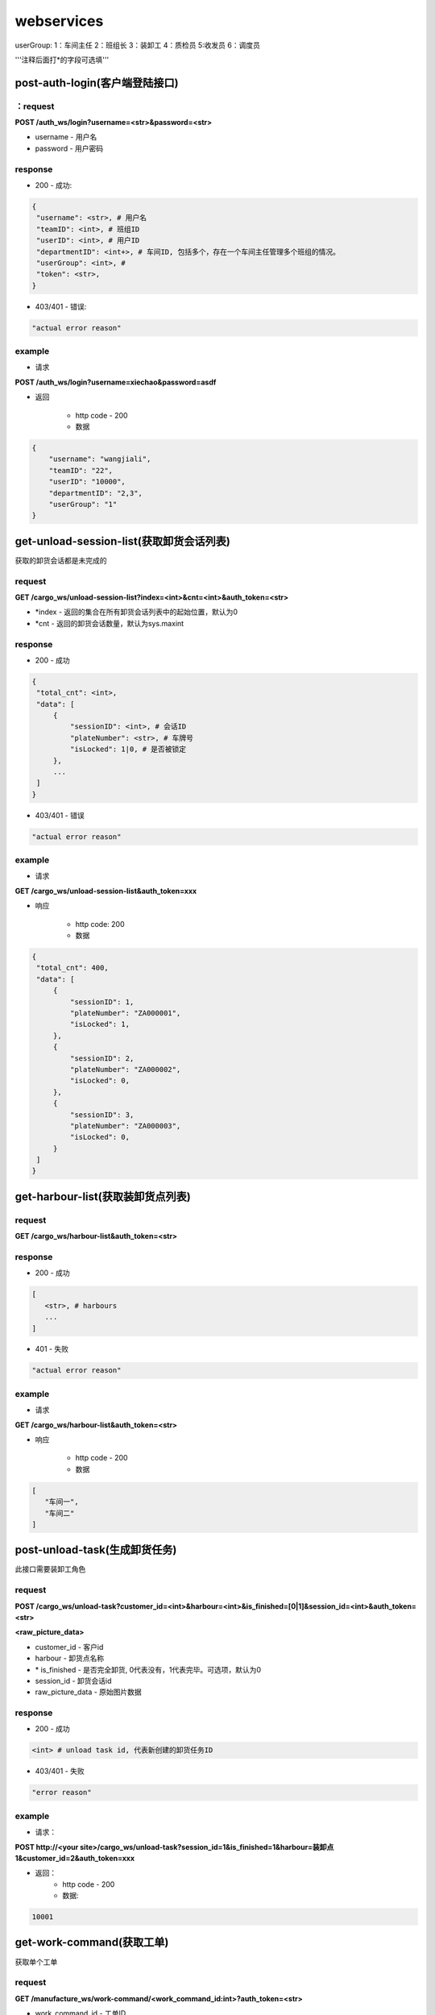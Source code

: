 ###########
webservices
###########

userGroup:
1：车间主任
2：班组长
3：装卸工
4：质检员
5:收发员
6：调度员

'''注释后面打*的字段可选填'''

************************
post-auth-login(客户端登陆接口)
************************

：request
=======

**POST /auth_ws/login?username=<str>&password=<str>**

* username - 用户名 
* password - 用户密码 

response
========
* 200 - 成功::

.. code-block:: python
   
   {
    "username": <str>, # 用户名
    "teamID": <int>, # 班组ID
    "userID": <int>, # 用户ID
    "departmentID": <int+>, # 车间ID, 包括多个，存在一个车间主任管理多个班组的情况。
    "userGroup": <int>, # 
    "token": <str>, 
   }
      
* 403/401 - 错误::

.. code-block:: python

   "actual error reason"
   
example
=======

* 请求

**POST /auth_ws/login?username=xiechao&password=asdf**

* 返回
   
   * http code - 200
   * 数据
.. code-block:: python
   
   {
       "username": "wangjiali",
       "teamID": "22",
       "userID": "10000",
       "departmentID": "2,3",
       "userGroup": "1"
   }
   
*********************************
get-unload-session-list(获取卸货会话列表)
*********************************

获取的卸货会话都是未完成的

request
=======
**GET /cargo_ws/unload-session-list?index=<int>&cnt=<int>&auth_token=<str>**

* \*index - 返回的集合在所有卸货会话列表中的起始位置，默认为0
* \*cnt - 返回的卸货会话数量，默认为sys.maxint

response
========
* 200 - 成功
.. code-block:: python
   
   {
    "total_cnt": <int>,
    "data": [
        {
            "sessionID": <int>, # 会话ID
            "plateNumber": <str>, # 车牌号 
            "isLocked": 1|0, # 是否被锁定
        },
        ...
    ]
   }
* 403/401 - 错误
.. code-block:: python

   "actual error reason"

example
=======
* 请求
**GET /cargo_ws/unload-session-list&auth_token=xxx**

* 响应

   * http code: 200
   * 数据

.. code-block:: python

   {
    "total_cnt": 400,
    "data": [
        {
            "sessionID": 1,
            "plateNumber": "ZA000001",
            "isLocked": 1,
        },
        {
            "sessionID": 2,
            "plateNumber": "ZA000002",
            "isLocked": 0,
        },
        {
            "sessionID": 3,
            "plateNumber": "ZA000003",
            "isLocked": 0,
        }
    ]
   }

**************************
get-harbour-list(获取装卸货点列表)
**************************

request
=======
**GET /cargo_ws/harbour-list&auth_token=<str>**

response
========
* 200 - 成功

.. code-block:: python

   [
      <str>, # harbours
      ...
   ]

* 401 - 失败

.. code-block:: python
   
   "actual error reason"

example
=======

* 请求
**GET /cargo_ws/harbour-list&auth_token=<str>**

* 响应

   * http code - 200
   * 数据
.. code-block:: python

   [
      "车间一",
      "车间二"
   ]

************************
post-unload-task(生成卸货任务)
************************

此接口需要装卸工角色

request
=======

**POST /cargo_ws/unload-task?customer_id=<int>&harbour=<int>&is_finished=[0|1]&session_id=<int>&auth_token=<str>**

**<raw_picture_data>**

* customer_id - 客户id
* harbour - 卸货点名称
* \* is_finished - 是否完全卸货, 0代表没有，1代表完毕。可选项，默认为0
* session_id - 卸货会话id
* raw_picture_data - 原始图片数据

response
========
* 200 - 成功 

.. code-block:: python
   
   <int> # unload task id, 代表新创建的卸货任务ID 

* 403/401 - 失败 

.. code-block:: python

   "error reason"
 
example
=======
* 请求：
**POST http://<your site>/cargo_ws/unload-task?session_id=1&is_finished=1&harbour=装卸点1&customer_id=2&auth_token=xxx**

* 返回：
     * http code - 200
     * 数据:
      
.. code-block:: python

     10001


**************************
get-work-command(获取工单)
**************************

获取单个工单

request
=======

**GET /manufacture_ws/work-command/<work_command_id:int>?auth_token=<str>**

* work_command_id - 工单ID


response
========

* 200 - 成功

.. code-block:: python

    {
        "customerName": <string>, # 客户名称
        "department": {
            "id": <int>, # 车间ID
            "name": <string>, # 车间名称	
        }
        "handleType": <int>, # 处理类型
        "id": <int>, # 工单ID
        "isUrgent": 1|0, # 是否加急，1加急。
        "lastMod": <int>, # last modified time, seconds since epoch
        "orderID": <int>, # 订单ID
        "orderNum": <str>, # 订单号
        "orderCreateTime": <int>, # 订单创建时间，seconds since epoch
        "orderType": <int>, # 工单类型
        "orgWeight": <int>, # 工序前重量 , 需要说明的是，若工单类型为瑞格或者紧固件，那么这个值只有参考意义。               
        "orgWeight": <int>, # 工序前重量 
        "picPath": <str>, # 图片链接
        "previousProcedure": <string>, # 上一道工序名称，可为空
        "procedure": <string>, # 当前工序名，可为空
        "processedCount": <int>, # 桶数或者件数，视工单所属的订单类型而定
        "processedWeight": <int>, # 工序后重量， 若工单类型为瑞格或者紧固件，那么这个值只有参考意义。
        "productName": <string>, # 产品名称 
        "status": <int>, # 状态
        "subOrderId": <int>, # 子订单ID
        "team": {
            id: <int>, # 班组ID
            name: <string>, # 组名称
        }
        "technicalRequirements": <string>, # 技术要求，可为空
        "rejected": <int>, # 是否退货
        "qirList": [
            {
                result: <int>,  # 质检结果,
                weight: <int>,  # 质检重量,
                id: <int>,  # 质检报告ID,
                quantity: <int>,  # 质检数量,
                picUrl: <str>,  # 质检报告图片链接
                actorId: <int>,  # 操作员ID
            }
        ]
    }
   
* 404 - 该工单不存在

*****************************
get-work-command-list(获取工单列表)
*****************************

获取一系列的工单列表，其排序规则如下：

* 首先按加急与否进行排序
* 其次，按工单上一次状态变更的时间由远及近进行排序。
例如：存在A，B两个待分配工单，这两个工单排产的时间分别是 \*2012-9-10[10:09:10]\* 和 \*2012-9-10[9:50:07]\* , 那么B要排在A的前面 


request
=======

**GET /manufacture_ws/work-command-list?department_id=<int>&team_id=<int>&start=<int:0>&cnt=<int:sys.maxint>&status=<int>+&auth_token=<str>**

* \*department_id - 车间ID， 若为空，则team_id不能为空
* \*team_id - 班组ID， 若为空，则department_id不能为空
* \*start - 返回的工单列表在所有符合其他参数条件的工单列表中的起始位置, 若为空，默认为0
* \*cnt - 返回的工单数量，若为空，默认为sys.maxint
* status - 见 :py:mod:`lite_mms.constants.work_command` 中对各种工单状态的说明, 可以是多种工单状态的组合, 若是多种工单状态的组合，中间用','隔开

response
========
* 200 - 成功

.. code-block:: python

    {
        "totalCnt": <int>, # 总数量
        "data": [
            {
                "customerName": <string>, # 客户名称
                "department": {
                    "id": <int>, # 车间ID
                    "name": <string>, # 车间名称	
                }
                "handleType": <int>, # 处理类型
                "id": <int>, # 工单ID
                "isUrgent": 1|0, # 是否加急，1加急。
                "lastMod": <int>, # last modified time, seconds since epoch
                "orderID": <int>, # 订单ID
                "orderNum": <str>, # 订单号
                "orderCreateTime": <int>, # 订单创建时间，seconds since epoch
                "orderType": <int>, # 工单类型
                "orgWeight": <int>, # 工序前重量 , 需要说明的是，若工单类型为瑞格或者紧固件，那么这个值只有参考意义。               
                "orgCount": <int>, # 工序前数量 
                "picPath": <str>, # 图片链接
                "previousProcedure": <string>, # 上一道工序名称，可为空
                "procedure": <string>, # 当前工序名，可为空
                "processedCount": <int>, # 桶数或者件数，视工单所属的订单类型而定
                "processedWeight": <int>, # 工序后重量， 若工单类型为瑞格或者紧固件，那么这个值只有参考意义。
                "productName": <string>, # 产品名称 
                "status": <int>, # 状态
                "subOrderId": <int>, # 子订单ID
                "team": {
                    id: <int>, # 班组ID
                    name: <string>, # 组名称
                }
                "technicalRequirements": <string>, # 技术要求，可为空
                "rejected": <int>, # 是否退货
                "qirList": [
                    {
                    result: <int>,  # 质检结果,
                    weight: <int>,  # 质检重量,
                    id: <int>,  # 质检报告ID,
                    quantity: <int>,  # 质检数量,
                    picUrl: <str>,  # 质检报告图片链接
                    actorId: <int>,  # 操作员ID
                    }
                ]
            }
        ]
    }
   

有关orderType的说明，请见 :py:mod:`lite_mms.constants.default` 中对各种订单类型的说明

这里特别需要说明的是 **picPath** 字段， 这个字段的含义是工序的工序前加工件的照片，也就是说：

1. 工单第一次分配时，取子订单的照片。

2. 工单结束，进入下道工序时，质检员拍的工序后产品照片。

若照片有缺失，不会回溯。

* 401 - 失败

.. code-block:: python
   
   "actual error reason"
   
example
=======
* 请求：
**POST http://<your site>/manufacture_ws/work-command-list?department_id=1&team_id=2&status=3,5&auth_token=xxx**

* 返回：
     * http code - 200
     * 数据:

.. code-block:: python

   {
       "totalCnt": 8,
       "data": [
           {
               "status": 3,
               "processedWeight": 0,
               "customerName": "赛瑞",
               "orgCount": 0,
               "team":  {
			"id": 1, 
			"name": "1号班组",
		}
               "productName": "workpiece",
               "department":  {
			"id": 1,
			"name": "一号车间",
		}
               "subOrderId": 1,
               "technicalRequirements": "",
               "lastMod": 1349851179,
               "id": 1,
               "orderID": 1,
               "previousProcedure": "",
               "orderType": 1,
               "isUrgent": 0,
               "picPath": "",
               "processedCount": 0,
               "handleType": 1,
               "orgWeight": 1000,
               "procedure": "screw"
               "rejected": 0, 
           }
       ]
   }

*************************
get-customer-list(获取客户列表)
*************************

request
=======
**GET /order_ws/customer-list&auth_token=<str>**

response
========

* 200 - 成功， 即使没有一个客户列表

.. code-block:: python

   [
       {
           "id": <int>, # 用户ID
           "name": <str>, # 用户名称
           "abbr": <str>, # 拼音首字母缩写，例如"杭州Nokia"的缩写是"hznokia"
       },
   ]

example
=======
略

*********************
get-team-list(获取班组列表)
*********************

request
=======
**GET /manufacture_ws/team-list?department_id=<int>&auth_token=<str>**

* \* department_id - 车间ID

response
========
* 200 - 成功

.. code-block:: python

   [
       {
           "id": <int>, # 班组ID
           "name": <str>, # 班组名称
       },
       ...
   ]

* 401 - 失败

.. code-block:: python
   
   "actual error reason"
   
example
=======

* 请求

**GET /manufacture_ws/team-list?department_id=100&auth_token=xxx**

* 返回值
   * http code - 200
   * 数据

.. code-block:: python

   [
       {
           "id": 100,
           "name": "alpha"
       },
       {
           "id": 101,
           "name": "delta"
       }
   ]

.. _assign-work-command:

*************************
assign-work-command(分配工单)
*************************

此接口需要车间主任权限

request
=======

**PUT /manufacture_ws/work-command/<int>?team_id=<int>&action=203&auth_token=<str>**

* work_command_id - 工单id
* team_id - 被分配的班组id
* action - 见 :py:mod:`lite_mms.constants.work_command` 中对各种工单操作的说明

response
========

* 200 - 成功, 返回更新后的工单

.. code-block:: python

    {
        "customerName": <string>, # 客户名称
	"department": {
		"id": <int>, # 车间ID
		"name": <string>, # 车间名称	
	}
        "handleType": <int>, # 处理类型
        "id": <int>, # 工单ID
        "isUrgent": 1|0, # 是否加急，1加急。
        "lastMod": <int>, # last modified time, seconds since epoch
        "orderID": <int>, # 工单ID
        "orderType": <int>, # 工单类型
        "orgCount": <int>, # 工序前的桶数或者件数，视工单所属的订单类型而定
        "orgWeight": <int>, # 工序前重量 , 需要说明的是，若工单类型为瑞格或者紧固件，那么这个值只有参考意义。
        "picPath": <str>, # 图片链接
        "previousProcedure": <string>, # 上一道工序名称，可为空
        "procedure": <string>, # 当前工序名，可为空
        "processedCount": <int>, # 桶数或者件数，视工单所属的订单类型而定 
        "processedWeight": <int>, # 工序后重量， 若工单类型为瑞格或者紧固件，那么这个值只有参考意义。        
        "productName": <string>, # 产品名称 
        "status": <int>, # 状态
        "subOrderId": <int>, # 子订单ID
        "team": {
		"id": <string>, # 班组ID
		"name": <string>, # 组名称
	}
        "technicalRequirements": <string>, # 技术要求，可为空
        "unit": <string>, # 单位
        "rejected": <int>, # 是否退货
    }
   
有关orderType的说明，请见 :py:mod:`lite_mms.constants.default` 中对各种订单类型的说明

* 403/401 - 失败

一般可能发生在工单当前状态不是 **待分配** 

.. code-block:: python

   "actual error reason"
   
example
=======

* 请求

**PUT /manufacture_ws/work-command/123?team_id=23&action=203&auth_token=xxx**

* 返回值

   * http code: 200
   * 数据
   
.. code-block:: python
   
     {
         "status": 2,
         "processedWeight": 0,
         "customerName": "赛瑞",
         "orgCount": 0,
         "team": "1号班组",
         "productName": "workpiece",
         "department":  {
		"id": 1, 
		"name": "一号车间",
	}
	"team": {
		"id": 1, 
		"name": "一号班组", 
	}
         "subOrderId": 1,
         "technicalRequirements": "",
         "lastMod": 1349851179,
         "id": 1,
         "orderID": 1,
         "previousProcedure": "",
         "orderType": 1,
         "isUrgent": 0,
         "picPath": "",
         "processedCount": 0,
         "handleType": 1,
         "orgWeight": 1000,
         "procedure": "screw",
         "unit: "件",
         "rejected": 0, 
     }

*****************************
add-processed-weight(增加工序后重量)
*****************************

只有工单在 **待请求结束或结转** 时才可以增加工序后重量

此接口需要班组长权限

request
=======

**PUT /manufacture_ws/work-command/<int>?weight=<int>&quantity=<int>&action=204&is_finished=<1|0>&auth_token=str>**

* work_command_id - 工单id
* weight - 重量
* \*quantity - **增加** 的件数，对于不同类型的工单有不同的含义，标准-公斤；瑞格-件数；紧固件-桶数；对于计件类型，quantity是必须填写的
* action - 见 :py:mod:`lite_mms.constants.work_command` 中对各种工单操作的说明
* \*is_finished - 是否结束，1为结束，若不传，默认为0


response
========

* 200 - 成功，返回修改后的工单信息, 返回信息见 :ref:`assign-work-command`

* 403/401 - 失败

一般可能发生在工单当前状态不是"待请求结束或结转"

.. code-block:: python

   "actual error reason"

example
=======

请参考 :ref:`assign-work-command`
   
***********************************
request-end-work-command(请求结束或结转工单)
***********************************

此接口需要班组长权限

request
=======

**PUT /manufacture_ws/work-command/<int>?action=[205|206]&auth_token=<str>**

* work_command_id - 工单id, 可以是一个工单id列表。例如 **1,2,3**
* action - 见 :py:mod:`lite_mms.constants.work_command` 中对各种工单操作的说明, 205代表**结束**， 206代表**结转**

response
========

* 200 - 成功，返回修改后的工单信息, 返回信息见 :ref:`assign-work-command`

 *这里特别需要说明的是： 若修改的是多个工单，那么返回的工单信息是多个*

* 403/401 - 失败

一般可能发生在工单当前状态不是**待请求结束或结转**

.. code-block:: python

   "actual error reason"

example
=======

   请参考 :ref:`assign-work-command`


*************************
refuse-work-command(打回工单)
*************************
车间主任打回工单

此接口需要车间主任权限

reqeust
=======

**PUT /manufacture_ws/work-command/<int>?reason=<str>&action=209&auth_token=<str>**

* work_command_id - 工单id
* \*reason - 理由
* action - 见 :py:mod:`lite_mms.constants.work_command` 中对各种工单操作的说明

response
========

* 200 - 成功
   返回数据请参考 :ref:`assign-work-command`
   
* 403/401 - 失败

一般可能发生在工单当前状态不是**待分配**

example
=======

   请参考 :ref:`assign-work-command`

************************************
affirm-retrieve-work-command(确认回收工单)
************************************
车间主任确认回收工单

此接口需要车间主任权限

request
=======

**PUT /manufacture_ws/work-command/<int>?action=211&weight=<int>&quantity=<int>&auth_token=<str>**

* work_command_id - 工单id
* action - 见 :py:mod:`lite_mms.constants.work_command` 中对各种工单操作的说明
* \*quantity - 最终生产完成的件数，对于不同类型的工单有不同的含义，标准-公斤；瑞格-件数；紧固件-桶数；对于计件类型，quantity是必须填写的
* weight - 最终生产完成的重量

response
========

* 200 - 成功

   返回数据请参考 :ref:`assign-work-command`
   
* 403/401 - 失败

一般可能发生在工单当前状态不是**锁定**

example
=======

   请参考 :ref:`assign-work-command`

******************************************
refuse-retrieval-work-command(拒绝回收工单)
******************************************
车间主任拒绝回收工单

此接口需要车间主任权限

request
=======

**PUT /manufacture_ws/work-command/<int>?action=213&auth_token=<str>**

* work_command_id - 工单id, 支持多个工单id，可以用","隔开
* action - 见 :py:mod:`lite_mms.constants.work_command` 中对各种工单操作的说明

response
========

* 200 - 成功

   返回数据请参考 :ref:`assign-work-command`
   
* 403/401 - 失败
一般可能发生在工单当前状态不是**锁定**

example
=======

   请参考 :ref:`assign-work-command`



********************************
submit-quality-inspection(提交质检单)
********************************

提交质检单，根据对应的质检报告，生成新的工单, 对于已经完成的，需要加入待发货列表中去。

此接口需要质检员权限

request
=======

**PUT /manufacture_ws/work-command/<int>?action=212&deduction=<int>&auth_token=<str>**

.. code-bolck:: python

    [
        {
            result: <int>,  # 质检结果,
            weight: <int>,  # 质检重量,
            quantity: <int>,  # 质检数量, 若是计重类型的订单，可以不传
        }
    ]

**<multiple_raw_picture_data>**

* work_command_id - 工单id
* action - 见 :py:mod:`lite_mms.constants.work_command` 中对各种工单操作的说明
* \*deduction - 扣量，必须以公斤为单位，默认为0
* multiple_raw_picture_data - 必须和提交的质检报告个数相同

response
========

* 200 - 成功

   返回数据请参考 :ref:`assign-work-command`, 即处于结束状态的原工单
   
* 403/401 - 失败

一般可能发生在工单当前状态不是**待质检**

example
=======

   请参考 :ref:`assign-work-command`
   
*********************************
get-delivery-session-list(获取发货会话列表)
*********************************

获取的发货会话都是未完成的，而且有仓单的，按创建时间由近及远进行排序


request
=======
**GET /delivery_ws/delivery-session-list&auth_token=<str>**

response
========
* 200 - 成功

.. code-block:: python

    [
        {
            "sessionID": <int>, # 会话ID
            "plateNumber": <str>, # 车牌号 
            "isLocked": 1|0, # 是否被锁定 
        },
        ...
    ]
   

* 401 - 错误

.. code-block:: python

   "actual error reason"

example
=======
* 请求
**GET /delivery_ws/delivery-session-list&auth_token=xxx**

* 响应

   * http code: 200
   * 数据

.. code-block:: python

    [
        {
            "sessionID": 1,
            "plateNumber": "ZA000001",
            "isLocked": 0,
        },
        {
            "sessionID": 2,
            "plateNumber": "ZA000002",
            "isLocked": 0,
        },
        {
            "sessionID": 3,
            "plateNumber": "ZA000003",
            "isLocked": 0,
        }
    ]

**************************************
get-delivery-session(获取发货会话详情)
**************************************

request
=======

**GET /delivery_ws/delivery-session?id=<int>&auth_token=<str>**

response
========

* 200 - 成功

.. code-block:: python

    {
        "id": <int>, # 发货会话id
        "plate": <str>, # 车牌号
        "store_bills": {      
            <str>: # 订单编号
            {
                <str>: # 子订单编号
                [ 
                    {
                        "id": <int>, # 仓单ID
                        "harbor": <str>, # 装卸点
                        "product_name": <str>, # 产品名称
                        "customer_name": <str>, # 客户名称
                        "pic_url": <str>, # 图片链接
                        "unit": <str>, # 单位
                    }
                    ...
                ]
            }
            ...
        } # 卸货任务列表，按创建时间，由新到旧进行排序
    }

* 404/401 

.. code-block:: python

   "actual error reason"
  

example
=======

.. code-block:: python

    {
        "id": 1, 
        "plate": "浙A 00001",
        "store_bills": {
            "123465691233": {
                "1":
                [
                    {
                        "id": 1,
                        "habor": "卸货点1",
                        "product_name": "螺丝",
                        "customer_name": "宁波紧固件厂",
                        "pic_url": "xxxxxxxx",
                        "unit": "件", 
                    },
                    {
                        "id": 2,
                        "habor": "卸货点2",
                        "product_name": "螺母",
                        "customer_name": "宁波紧固件厂",
                        "pic_url": "xxxxxxxx",
                        "unit": "件"， 
                    },
                ]
                "2":
                [
                    {
                        "id": 3,
                        "habor": "卸货点2",
                        "product_name": "螺丝刀",
                        "customer_name": "宁波紧固件厂",
                        "pic_url": "xxxxxxxx",
                        "unit": "件"， 
                    },
                ]
            }
        }
    }

***********************************
post-delivery-task(创建发货任务)
***********************************

已经完成的仓单不能反复提交， 只能选择同一个订单的一个或多个仓单，只能有一个未完成仓单

此接口需要装卸工权限

request
=======

**POST /delivery_ws/delivery-task?sid=<int>&is_finished=[0|1]&remain=<int>&auth_token=<str>**

.. code-block:: python
    
    [
        {
            "store_bill_id": <int>, # 处理的仓单号
            "is_finished": <1|0>, # 该仓单是否完全装货, 1代表完全装货
        }
        ...
    ]

* sid - 发货会话id
* is_finished - 是否发货会话结束, 1代表结束
* auth_token - login返回的token
* \*remain - 未完成件数(计件类型)或重量（计重类型），若有为完成仓单，为必填项

response
========

* 200 - 成功

.. code-block:: python

    {
        "store_bill_id_list": [
            <int>+, # 已经完成的仓单列表，其规则具体见[ticket 224]
        ],
        "actor_id": <int>, 
        "id": <int>, # 新生成的发货任务ID
    }

* 403/401 - 失败

.. code-block:: python

   "actual reason"

***********************************
retrive-quality-inspection(打回质检单)
***********************************

前一天提交的或者生成的工单、仓单已经排产或者发货的都不能打回质检单

此操作需要质检员权限

request
=======

**PUT /manufacture_ws/work-command/<int>?action=214&auth_token=<str>**

* work_command_id - 工单id
* action - 见 :py:mod:`lite_mms.constants.work_command` 中对各种工单操作的说明

response
========

* 200 - 成功

   返回数据请参考 :ref:`assign-work-command`, 即处于结束状态的原工单
   
* 403/401 - 失败

.. code-block:: python

   "actual reason"


example
=======

   请参考 :ref:`assign-work-command`

***********************************
quick-carry-forward(快速结转)
***********************************

班组长可以将工单快速结转，使工单完成的部分先质检剩下的继续做
此操作需要质检员权限

request
=======

**PUT /manufacture_ws/work-command/<int>?action=215**

* work_command_id - 工单id
* action - 见 :py:mod:`lite_mms.constants.work_command` 中对各种工单操作的说明

response
========

* 200 - 成功

   返回数据请参考 :ref:`assign-work-command`, 即处于结束状态的原工单
   
* 403/401 - 失败

.. code-block:: python

   "actual reason"


example
=======

   请参考 :ref:`assign-work-command`

********************
临时保存质检报告列表
********************

request
=======

**PUT /manufacture_ws/quality-inspection-report-list?work_command_id=<work_command_id>**

response
========

* 200 - 成功

.. code-bolck:: python

    [
        {
            result: <int>,  # 质检结果,
            weight: <int>,  # 质检重量,
            quantity: <int>,  # 质检数量, 若是计重类型的订单，可以不传
        }
    ]

**<multiple_raw_picture_data>**

* work_command_id - 工单id
* actor_id - 发起人id，这里为质检员
* multiple_raw_picture_data - 必须和提交的质检报告个数相同
